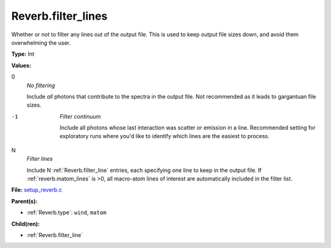 Reverb.filter_lines
===================
Whether or not to filter any lines out of the output file. This is used to keep output
file sizes down, and avoid them overwhelming the user.

**Type:** Int

**Values:**

0
  *No filtering*
  
  Include *all* photons that contribute to the spectra in the output
  file. Not recommended as it leads to gargantuan file sizes.

-1
  *Filter continuum*
  
  Include all photons whose last interaction was scatter
  or emission in a line. Recommended setting for exploratory runs where you'd
  like to identify which lines are the easiest to process.

N
  *Filter lines*
  
  Include N :ref:`Reverb.filter_line` entries, each specifying one
  line to keep in the output file. If :ref:`reverb.matom_lines` is >0, all macro-atom
  lines of interest are automatically included in the filter list.


**File:** `setup_reverb.c <https://github.com/agnwinds/python/blob/master/source/setup_reverb.c>`_


**Parent(s):**

* :ref:`Reverb.type`: ``wind``, ``matom``


**Child(ren):**

* :ref:`Reverb.filter_line`

